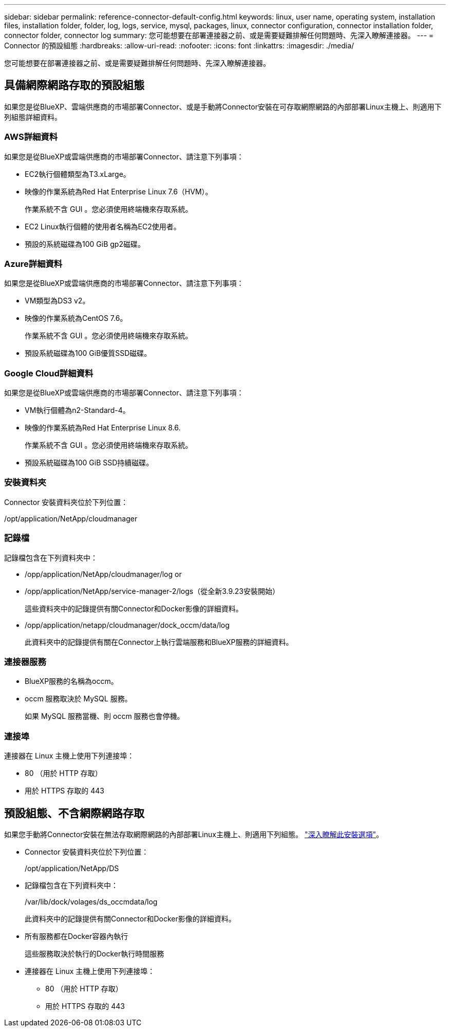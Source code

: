---
sidebar: sidebar 
permalink: reference-connector-default-config.html 
keywords: linux, user name, operating system, installation files, installation folder, folder, log, logs, service, mysql, packages, linux, connector configuration, connector installation folder, connector folder, connector log 
summary: 您可能想要在部署連接器之前、或是需要疑難排解任何問題時、先深入瞭解連接器。 
---
= Connector 的預設組態
:hardbreaks:
:allow-uri-read: 
:nofooter: 
:icons: font
:linkattrs: 
:imagesdir: ./media/


[role="lead"]
您可能想要在部署連接器之前、或是需要疑難排解任何問題時、先深入瞭解連接器。



== 具備網際網路存取的預設組態

如果您是從BlueXP、雲端供應商的市場部署Connector、或是手動將Connector安裝在可存取網際網路的內部部署Linux主機上、則適用下列組態詳細資料。



=== AWS詳細資料

如果您是從BlueXP或雲端供應商的市場部署Connector、請注意下列事項：

* EC2執行個體類型為T3.xLarge。
* 映像的作業系統為Red Hat Enterprise Linux 7.6（HVM）。
+
作業系統不含 GUI 。您必須使用終端機來存取系統。

* EC2 Linux執行個體的使用者名稱為EC2使用者。
* 預設的系統磁碟為100 GiB gp2磁碟。




=== Azure詳細資料

如果您是從BlueXP或雲端供應商的市場部署Connector、請注意下列事項：

* VM類型為DS3 v2。
* 映像的作業系統為CentOS 7.6。
+
作業系統不含 GUI 。您必須使用終端機來存取系統。

* 預設系統磁碟為100 GiB優質SSD磁碟。




=== Google Cloud詳細資料

如果您是從BlueXP或雲端供應商的市場部署Connector、請注意下列事項：

* VM執行個體為n2-Standard-4。
* 映像的作業系統為Red Hat Enterprise Linux 8.6.
+
作業系統不含 GUI 。您必須使用終端機來存取系統。

* 預設系統磁碟為100 GiB SSD持續磁碟。




=== 安裝資料夾

Connector 安裝資料夾位於下列位置：

/opt/application/NetApp/cloudmanager



=== 記錄檔

記錄檔包含在下列資料夾中：

* /opp/application/NetApp/cloudmanager/log or
* /opp/application/NetApp/service-manager-2/logs（從全新3.9.23安裝開始）
+
這些資料夾中的記錄提供有關Connector和Docker影像的詳細資料。

* /opp/application/netapp/cloudmanager/dock_occm/data/log
+
此資料夾中的記錄提供有關在Connector上執行雲端服務和BlueXP服務的詳細資料。





=== 連接器服務

* BlueXP服務的名稱為occm。
* occm 服務取決於 MySQL 服務。
+
如果 MySQL 服務當機、則 occm 服務也會停機。





=== 連接埠

連接器在 Linux 主機上使用下列連接埠：

* 80 （用於 HTTP 存取）
* 用於 HTTPS 存取的 443




== 預設組態、不含網際網路存取

如果您手動將Connector安裝在無法存取網際網路的內部部署Linux主機上、則適用下列組態。 link:task-quick-start-private-mode.html["深入瞭解此安裝選項"]。

* Connector 安裝資料夾位於下列位置：
+
/opt/application/NetApp/DS

* 記錄檔包含在下列資料夾中：
+
/var/lib/dock/volages/ds_occmdata/log

+
此資料夾中的記錄提供有關Connector和Docker影像的詳細資料。

* 所有服務都在Docker容器內執行
+
這些服務取決於執行的Docker執行時間服務

* 連接器在 Linux 主機上使用下列連接埠：
+
** 80 （用於 HTTP 存取）
** 用於 HTTPS 存取的 443



